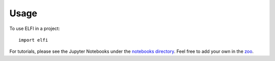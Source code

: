 =====
Usage
=====

To use ELFI in a project::

    import elfi

For tutorials, please see the Jupyter Notebooks under the `notebooks directory`_. Feel free to add your own in the zoo_.

.. _notebooks directory: https://github.com/elfi-dev/notebooks
.. _zoo: https://github.com/elfi-dev/zoo
